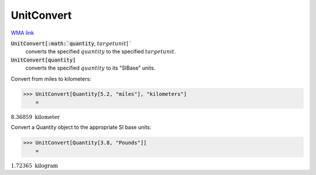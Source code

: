 UnitConvert
===========

`WMA link <https://reference.wolfram.com/language/ref/UnitConvert.html>`_


:code:`UnitConvert[:math:`quantity`, :math:`targetunit`] `
    converts the specified :math:`quantity` to the specified :math:`targetunit`.

:code:`UnitConvert[quantity]`
    converts the specified :math:`quantity` to its "SIBase" units.





Convert from miles to kilometers:

>>> UnitConvert[Quantity[5.2, "miles"], "kilometers"]
    =

:math:`8.36859\text{ }\text{kilometer}`



Convert a Quantity object to the appropriate SI base units:

>>> UnitConvert[Quantity[3.8, "Pounds"]]
    =

:math:`1.72365\text{ }\text{kilogram}`


